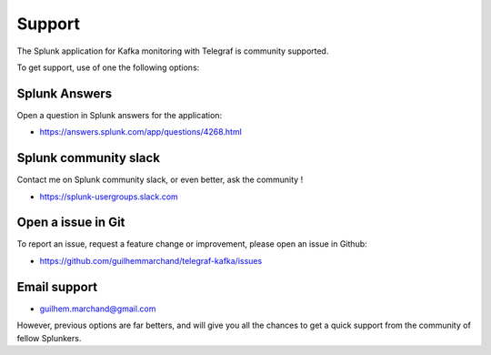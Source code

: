 Support
#######

The Splunk application for Kafka monitoring with Telegraf is community supported.

To get support, use of one the following options:

Splunk Answers
==============

Open a question in Splunk answers for the application:

- https://answers.splunk.com/app/questions/4268.html

Splunk community slack
======================

Contact me on Splunk community slack, or even better, ask the community !

- https://splunk-usergroups.slack.com

Open a issue in Git
===================

To report an issue, request a feature change or improvement, please open an issue in Github:

- https://github.com/guilhemmarchand/telegraf-kafka/issues

Email support
=============

* guilhem.marchand@gmail.com

However, previous options are far betters, and will give you all the chances to get a quick support from the community of fellow Splunkers.
